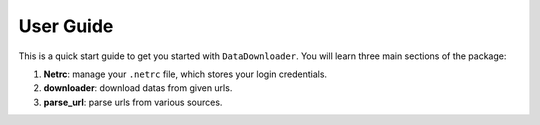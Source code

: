 ==========
User Guide
==========

This is a quick start guide to get you started with ``DataDownloader``. You will learn three main sections of the package:

1. **Netrc**: manage your ``.netrc`` file, which stores your login credentials.
2. **downloader**: download datas from given urls.
3. **parse_url**: parse urls from various sources.

.. base-gallery::
   :tooltip:

   netrc
   download
   parse_urls
